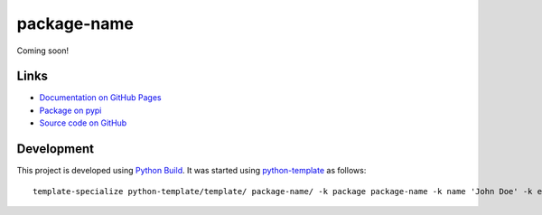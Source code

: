 package-name
============

.. |badge-status| image:: https://img.shields.io/pypi/status/package-name
   :alt: PyPI - Status
   :target: https://pypi.python.org/pypi/package-name/

.. |badge-version| image:: https://img.shields.io/pypi/v/package-name
   :alt: PyPI
   :target: https://pypi.python.org/pypi/package-name/

.. |badge-license| image:: https://img.shields.io/github/license/johndoe/package-name
   :alt: GitHub
   :target: https://github.com/johndoe/package-name/blob/main/LICENSE

.. |badge-python| image:: https://img.shields.io/pypi/pyversions/package-name
   :alt: PyPI - Python Version
   :target: https://www.python.org/downloads/

|badge-status| |badge-version| |badge-license| |badge-python|

Coming soon!


Links
-----

- `Documentation on GitHub Pages <https://johndoe.github.io/package-name/>`__
- `Package on pypi <https://pypi.org/project/package-name/>`__
- `Source code on GitHub <https://github.com/johndoe/package-name>`__


Development
-----------

This project is developed using `Python Build <https://github.com/craigahobbs/python-build#readme>`__. It was started
using `python-template <https://github.com/craigahobbs/python-template#readme>`__ as follows::

    template-specialize python-template/template/ package-name/ -k package package-name -k name 'John Doe' -k email 'johndoe@gmail.com' -k github 'johndoe'
